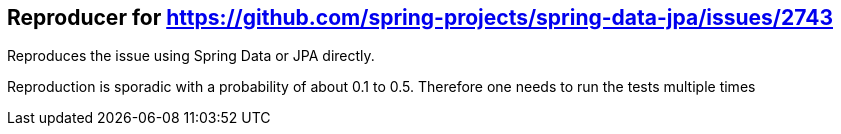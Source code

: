 == Reproducer for https://github.com/spring-projects/spring-data-jpa/issues/2743

Reproduces the issue using Spring Data or JPA directly.

Reproduction is sporadic with a probability of about 0.1 to 0.5. Therefore one needs to run the tests multiple times

